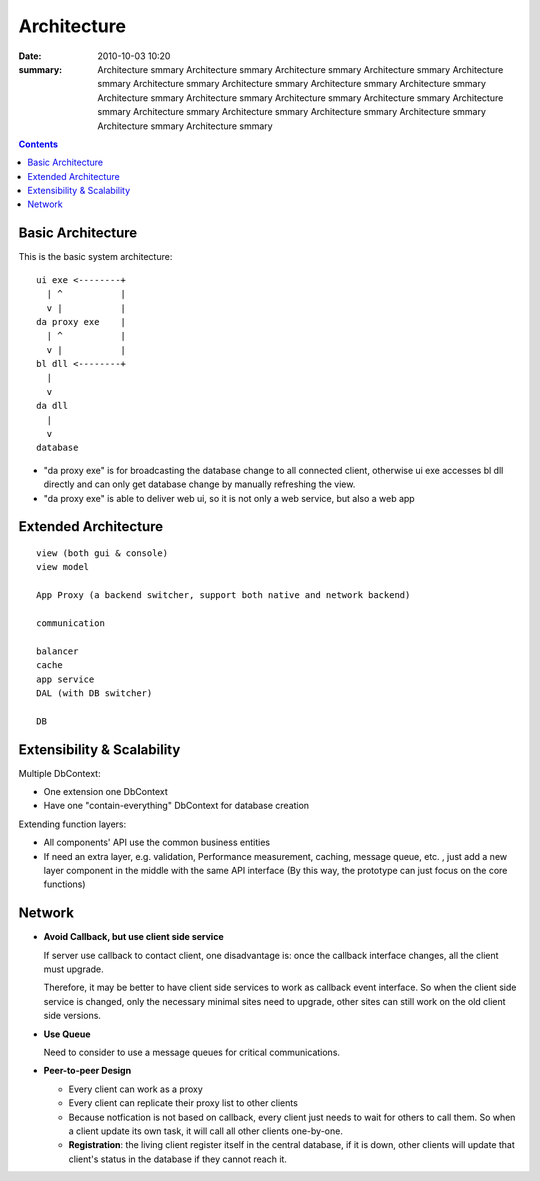 ============
Architecture
============

:date: 2010-10-03 10:20
:summary: Architecture smmary Architecture smmary Architecture smmary
    Architecture smmary Architecture smmary Architecture smmary 
    Architecture smmary Architecture smmary Architecture smmary 
    Architecture smmary Architecture smmary Architecture smmary 
    Architecture smmary Architecture smmary Architecture smmary Architecture smmary 
    Architecture smmary Architecture smmary Architecture smmary Architecture smmary 

.. contents::

Basic Architecture
==================

This is the basic system architecture:

::

    ui exe <--------+
      | ^           |
      v |           | 
    da proxy exe    |
      | ^           |
      v |           |
    bl dll <--------+ 
      |    
      v    
    da dll
      |
      v
    database

- "da proxy exe" is for broadcasting the database change to all connected client, otherwise
  ui exe accesses bl dll directly and can only get database change by manually refreshing the 
  view.
- "da proxy exe" is able to deliver web ui, so it is not only a web service, but also a web app

Extended Architecture
=====================

::

    view (both gui & console)
    view model

    App Proxy (a backend switcher, support both native and network backend)

    communication

    balancer
    cache
    app service
    DAL (with DB switcher)

    DB


Extensibility & Scalability
===========================

Multiple DbContext: 

* One extension one DbContext
* Have one "contain-everything" DbContext for database creation

Extending function layers:

* All components' API use the common business entities
* If need an extra layer, e.g. validation, Performance measurement, caching, message queue, 
  etc. , just add a new layer component in the middle with the same API interface (By this
  way, the prototype can just focus on the core functions)

Network
=======

* **Avoid Callback, but use client side service**

  If server use callback to contact client, one disadvantage is: once the callback interface changes,
  all the client must upgrade.

  Therefore, it may be better to have client side services to work as callback event interface. So when
  the client side service is changed, only the necessary minimal sites need to upgrade, other sites 
  can still work on the old client side versions.

* **Use Queue**

  Need to consider to use a message queues for critical communications. 

* **Peer-to-peer Design**

  - Every client can work as a proxy
  - Every client can replicate their proxy list to other clients
  - Because notfication is not based on callback, every client just needs to wait for others to 
    call them. So when a client update its own task, it will call all other clients one-by-one.
  - **Registration**: the living client register itself in the central database, if it is down, other 
    clients will update that client's status in the database if they cannot reach it.
